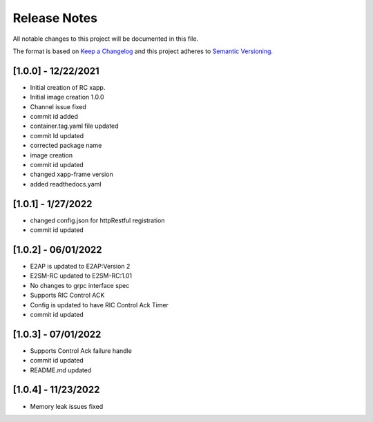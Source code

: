 .. This work is licensed under a Creative Commons Attribution 4.0 International License.
.. SPDX-License-Identifier: CC-BY-4.0
.. Copyright (C) 2020 AT&T Intellectual Property

Release Notes
===============

All notable changes to this project will be documented in this file.

The format is based on `Keep a Changelog <http://keepachangelog.com/>`__
and this project adheres to `Semantic Versioning <http://semver.org/>`__.

[1.0.0] - 12/22/2021
--------------------

* Initial creation of RC xapp.
* Initial image creation 1.0.0

* Channel issue fixed
* commit id added   

* container.tag.yaml file updated
* commit Id updated

* corrected package name
 
* image creation  

* commit id updated  

* changed xapp-frame version

* added readthedocs.yaml  

[1.0.1] - 1/27/2022
--------------------

* changed config.json for httpRestful registration

* commit id updated 

[1.0.2] - 06/01/2022
--------------------

* E2AP is updated to E2AP:Version 2
* E2SM-RC updated to E2SM-RC:1.01
* No changes to grpc interface spec
* Supports RIC Control ACK
* Config is updated to have RIC Control Ack Timer
* commit id updated

[1.0.3] - 07/01/2022
--------------------

* Supports Control Ack failure handle 
* commit id updated
* README.md updated 

[1.0.4] - 11/23/2022
---------------------

* Memory leak issues fixed
